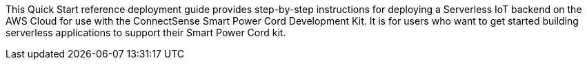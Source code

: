 This Quick Start reference deployment guide provides step-by-step instructions for deploying a Serverless IoT backend on the AWS Cloud for use with the ConnectSense Smart Power Cord Development Kit. It is for users who want to get started building serverless applications to support their Smart Power Cord kit.
